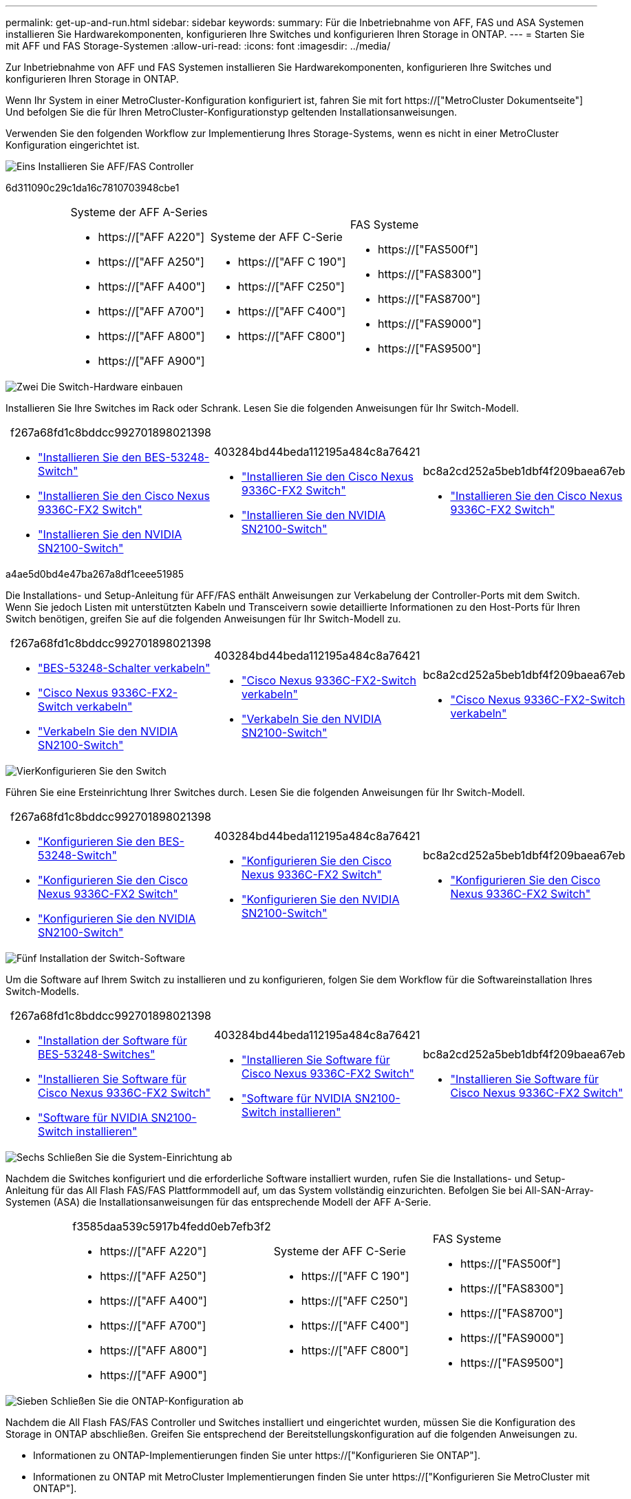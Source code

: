 ---
permalink: get-up-and-run.html 
sidebar: sidebar 
keywords:  
summary: Für die Inbetriebnahme von AFF, FAS und ASA Systemen installieren Sie Hardwarekomponenten, konfigurieren Ihre Switches und konfigurieren Ihren Storage in ONTAP. 
---
= Starten Sie mit AFF und FAS Storage-Systemen
:allow-uri-read: 
:icons: font
:imagesdir: ../media/


[role="lead"]
Zur Inbetriebnahme von AFF und FAS Systemen installieren Sie Hardwarekomponenten, konfigurieren Ihre Switches und konfigurieren Ihren Storage in ONTAP.

Wenn Ihr System in einer MetroCluster-Konfiguration konfiguriert ist, fahren Sie mit fort https://["MetroCluster Dokumentseite"] Und befolgen Sie die für Ihren MetroCluster-Konfigurationstyp geltenden Installationsanweisungen.

Verwenden Sie den folgenden Workflow zur Implementierung Ihres Storage-Systems, wenn es nicht in einer MetroCluster Konfiguration eingerichtet ist.

.image:https://raw.githubusercontent.com/NetAppDocs/common/main/media/number-1.png["Eins"] Installieren Sie AFF/FAS Controller
[role="quick-margin-para"]
6d311090c29c1da16c7810703948cbe1

[cols="4,9,9,9"]
|===


 a| 
 a| 
.Systeme der AFF A-Series
* https://["AFF A220"]
* https://["AFF A250"]
* https://["AFF A400"]
* https://["AFF A700"]
* https://["AFF A800"]
* https://["AFF A900"]

 a| 
.Systeme der AFF C-Serie
* https://["AFF C 190"]
* https://["AFF C250"]
* https://["AFF C400"]
* https://["AFF C800"]

 a| 
.FAS Systeme
* https://["FAS500f"]
* https://["FAS8300"]
* https://["FAS8700"]
* https://["FAS9000"]
* https://["FAS9500"]


|===
.image:https://raw.githubusercontent.com/NetAppDocs/common/main/media/number-2.png["Zwei"] Die Switch-Hardware einbauen
[role="quick-margin-para"]
Installieren Sie Ihre Switches im Rack oder Schrank. Lesen Sie die folgenden Anweisungen für Ihr Switch-Modell.

[cols="2,9,9,9"]
|===


 a| 
 a| 
.f267a68fd1c8bddcc992701898021398
* link:https://docs.netapp.com/us-en/ontap-systems-switches/switch-bes-53248/install-hardware-bes53248.html["Installieren Sie den BES-53248-Switch"]
* link:https://docs.netapp.com/us-en/ontap-systems-switches/switch-cisco-9336c-fx2/install-switch-9336c-cluster.html["Installieren Sie den Cisco Nexus 9336C-FX2 Switch"]
* link:https://docs.netapp.com/us-en/ontap-systems-switches/switch-nvidia-sn2100/install-hardware-sn2100-cluster.html["Installieren Sie den NVIDIA SN2100-Switch"]

 a| 
.403284bd44beda112195a484c8a76421
* link:https://docs.netapp.com/us-en/ontap-systems-switches/switch-cisco-9336c-fx2-storage/install-9336c-storage.html["Installieren Sie den Cisco Nexus 9336C-FX2 Switch"]
* link:https://docs.netapp.com/us-en/ontap-systems-switches/switch-nvidia-sn2100/install-hardware-sn2100-storage.html["Installieren Sie den NVIDIA SN2100-Switch"]

 a| 
.bc8a2cd252a5beb1dbf4f209baea67eb
* link:https://docs.netapp.com/us-en/ontap-systems-switches/switch-cisco-9336c-fx2-shared/install-9336c-shared.html["Installieren Sie den Cisco Nexus 9336C-FX2 Switch"]


|===
.a4ae5d0bd4e47ba267a8df1ceee51985
[role="quick-margin-para"]
Die Installations- und Setup-Anleitung für AFF/FAS enthält Anweisungen zur Verkabelung der Controller-Ports mit dem Switch. Wenn Sie jedoch Listen mit unterstützten Kabeln und Transceivern sowie detaillierte Informationen zu den Host-Ports für Ihren Switch benötigen, greifen Sie auf die folgenden Anweisungen für Ihr Switch-Modell zu.

[cols="2,9,9,9"]
|===


 a| 
 a| 
.f267a68fd1c8bddcc992701898021398
* link:https://docs.netapp.com/us-en/ontap-systems-switches/switch-bes-53248/configure-reqs-bes53248.html#configuration-requirements["BES-53248-Schalter verkabeln"]
* link:https://docs.netapp.com/us-en/ontap-systems-switches/switch-cisco-9336c-fx2/setup-worksheet-9336c-cluster.html["Cisco Nexus 9336C-FX2-Switch verkabeln"]
* link:https://docs.netapp.com/us-en/ontap-systems-switches/switch-nvidia-sn2100/cabling-considerations-sn2100-cluster.html["Verkabeln Sie den NVIDIA SN2100-Switch"]

 a| 
.403284bd44beda112195a484c8a76421
* link:https://docs.netapp.com/us-en/ontap-systems-switches/switch-cisco-9336c-fx2-storage/setup-worksheet-9336c-storage.html["Cisco Nexus 9336C-FX2-Switch verkabeln"]
* link:https://docs.netapp.com/us-en/ontap-systems-switches/switch-nvidia-sn2100/cabling-considerations-sn2100-storage.html["Verkabeln Sie den NVIDIA SN2100-Switch"]

 a| 
.bc8a2cd252a5beb1dbf4f209baea67eb
* link:https://docs.netapp.com/us-en/ontap-systems-switches/switch-cisco-9336c-fx2-shared/cable-9336c-shared.html["Cisco Nexus 9336C-FX2-Switch verkabeln"]


|===
.image:https://raw.githubusercontent.com/NetAppDocs/common/main/media/number-4.png["Vier"]Konfigurieren Sie den Switch
[role="quick-margin-para"]
Führen Sie eine Ersteinrichtung Ihrer Switches durch. Lesen Sie die folgenden Anweisungen für Ihr Switch-Modell.

[cols="2,9,9,9"]
|===


 a| 
 a| 
.f267a68fd1c8bddcc992701898021398
* link:https://docs.netapp.com/us-en/ontap-systems-switches/switch-bes-53248/configure-install-initial.html["Konfigurieren Sie den BES-53248-Switch"]
* link:https://docs.netapp.com/us-en/ontap-systems-switches/switch-cisco-9336c-fx2/setup-switch-9336c-cluster.html["Konfigurieren Sie den Cisco Nexus 9336C-FX2 Switch"]
* link:https://docs.netapp.com/us-en/ontap-systems-switches/switch-nvidia-sn2100/configure-sn2100-cluster.html["Konfigurieren Sie den NVIDIA SN2100-Switch"]

 a| 
.403284bd44beda112195a484c8a76421
* link:https://docs.netapp.com/us-en/ontap-systems-switches/switch-cisco-9336c-fx2-storage/setup-switch-9336c-storage.html["Konfigurieren Sie den Cisco Nexus 9336C-FX2 Switch"]
* link:https://docs.netapp.com/us-en/ontap-systems-switches/switch-nvidia-sn2100/configure-sn2100-storage.html["Konfigurieren Sie den NVIDIA SN2100-Switch"]

 a| 
.bc8a2cd252a5beb1dbf4f209baea67eb
* link:https://docs.netapp.com/us-en/ontap-systems-switches/switch-cisco-9336c-fx2-shared/setup-and-configure-9336c-shared.html["Konfigurieren Sie den Cisco Nexus 9336C-FX2 Switch"]


|===
.image:https://raw.githubusercontent.com/NetAppDocs/common/main/media/number-5.png["Fünf"] Installation der Switch-Software
[role="quick-margin-para"]
Um die Software auf Ihrem Switch zu installieren und zu konfigurieren, folgen Sie dem Workflow für die Softwareinstallation Ihres Switch-Modells.

[cols="2,9,9,9"]
|===


 a| 
 a| 
.f267a68fd1c8bddcc992701898021398
* link:https://docs.netapp.com/us-en/ontap-systems-switches/switch-bes-53248/configure-software-overview-bes53248.html["Installation der Software für BES-53248-Switches"]
* link:https://docs.netapp.com/us-en/ontap-systems-switches/switch-cisco-9336c-fx2/configure-software-overview-9336c-cluster.html["Installieren Sie Software für Cisco Nexus 9336C-FX2 Switch"]
* link:https://docs.netapp.com/us-en/ontap-systems-switches/switch-nvidia-sn2100/configure-software-overview-sn2100-cluster.html["Software für NVIDIA SN2100-Switch installieren"]

 a| 
.403284bd44beda112195a484c8a76421
* link:https://docs.netapp.com/us-en/ontap-systems-switches/switch-cisco-9336c-fx2-storage/configure-software-overview-9336c-storage.html["Installieren Sie Software für Cisco Nexus 9336C-FX2 Switch"]
* link:https://docs.netapp.com/us-en/ontap-systems-switches/switch-nvidia-sn2100/configure-software-sn2100-storage.html["Software für NVIDIA SN2100-Switch installieren"]

 a| 
.bc8a2cd252a5beb1dbf4f209baea67eb
* link:https://docs.netapp.com/us-en/ontap-systems-switches/switch-cisco-9336c-fx2-shared/configure-software-overview-9336c-shared.html["Installieren Sie Software für Cisco Nexus 9336C-FX2 Switch"]


|===
.image:https://raw.githubusercontent.com/NetAppDocs/common/main/media/number-6.png["Sechs"] Schließen Sie die System-Einrichtung ab
[role="quick-margin-para"]
Nachdem die Switches konfiguriert und die erforderliche Software installiert wurden, rufen Sie die Installations- und Setup-Anleitung für das All Flash FAS/FAS Plattformmodell auf, um das System vollständig einzurichten. Befolgen Sie bei All-SAN-Array-Systemen (ASA) die Installationsanweisungen für das entsprechende Modell der AFF A-Serie.

[cols="4,9,9,9"]
|===


 a| 
 a| 
.f3585daa539c5917b4fedd0eb7efb3f2
* https://["AFF A220"]
* https://["AFF A250"]
* https://["AFF A400"]
* https://["AFF A700"]
* https://["AFF A800"]
* https://["AFF A900"]

 a| 
.Systeme der AFF C-Serie
* https://["AFF C 190"]
* https://["AFF C250"]
* https://["AFF C400"]
* https://["AFF C800"]

 a| 
.FAS Systeme
* https://["FAS500f"]
* https://["FAS8300"]
* https://["FAS8700"]
* https://["FAS9000"]
* https://["FAS9500"]


|===
.image:https://raw.githubusercontent.com/NetAppDocs/common/main/media/number-7.png["Sieben"] Schließen Sie die ONTAP-Konfiguration ab
[role="quick-margin-para"]
Nachdem die All Flash FAS/FAS Controller und Switches installiert und eingerichtet wurden, müssen Sie die Konfiguration des Storage in ONTAP abschließen. Greifen Sie entsprechend der Bereitstellungskonfiguration auf die folgenden Anweisungen zu.

[role="quick-margin-list"]
* Informationen zu ONTAP-Implementierungen finden Sie unter https://["Konfigurieren Sie ONTAP"].
* Informationen zu ONTAP mit MetroCluster Implementierungen finden Sie unter https://["Konfigurieren Sie MetroCluster mit ONTAP"].

